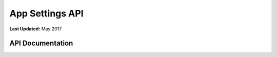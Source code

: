 ****************
App Settings API
****************

**Last Updated:** May 2017

API Documentation
=================

.. automethod:: tethys_sdk.base.TethysAppBase.custom_settings

.. automethod:: tethys_sdk.base.TethysAppBase.persistent_store_settings
   :noindex:

.. automethod:: tethys_sdk.base.TethysAppBase.dataset_services_settings
   :noindex:

.. automethod:: tethys_sdk.base.TethysAppBase.spatial_dataset_services_settings
   :noindex:

.. automethod:: tethys_sdk.base.TethysAppBase.web_processing_services_settings
   :noindex: